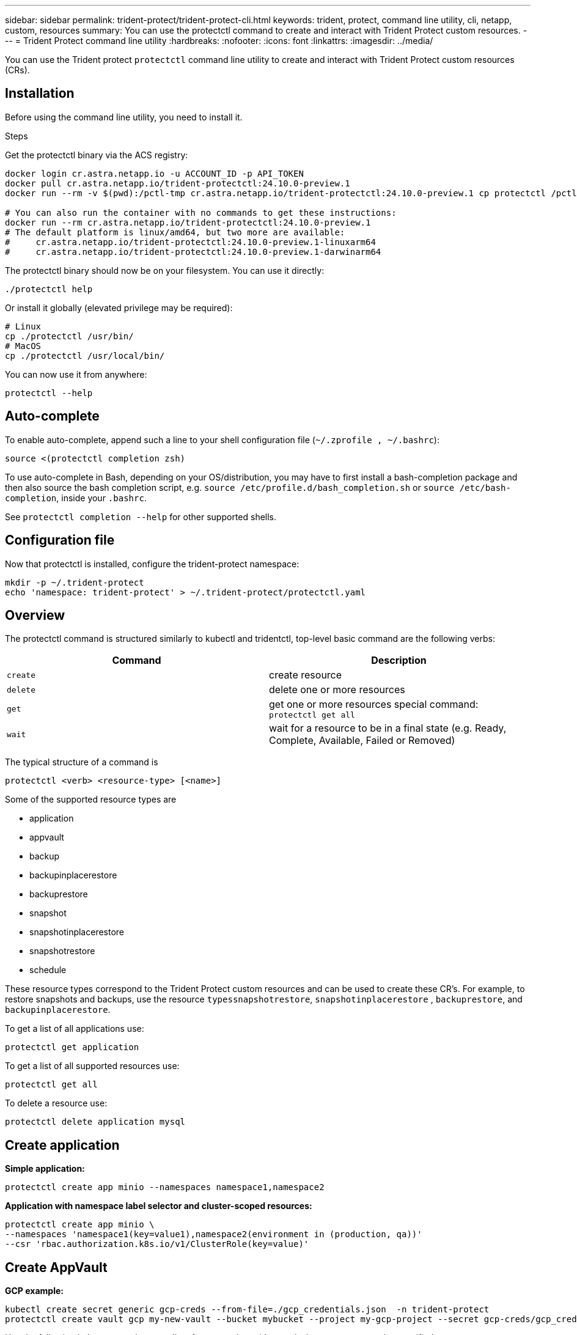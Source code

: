 ---
sidebar: sidebar
permalink: trident-protect/trident-protect-cli.html
keywords: trident, protect, command line utility, cli, netapp, custom, resources
summary: You can use the protectctl command to create and interact with Trident Protect custom resources.
---
= Trident Protect command line utility
:hardbreaks:
:nofooter:
:icons: font
:linkattrs:
:imagesdir: ../media/

[.lead]
You can use the Trident protect `protectctl` command line utility to create and interact with Trident Protect custom resources (CRs).

== Installation
Before using the command line utility, you need to install it.

.Steps
Get the protectctl binary via the ACS registry:
----
docker login cr.astra.netapp.io -u ACCOUNT_ID -p API_TOKEN
docker pull cr.astra.netapp.io/trident-protectctl:24.10.0-preview.1
docker run --rm -v $(pwd):/pctl-tmp cr.astra.netapp.io/trident-protectctl:24.10.0-preview.1 cp protectctl /pctl-tmp

# You can also run the container with no commands to get these instructions:
docker run --rm cr.astra.netapp.io/trident-protectctl:24.10.0-preview.1
# The default platform is linux/amd64, but two more are available:
#     cr.astra.netapp.io/trident-protectctl:24.10.0-preview.1-linuxarm64
#     cr.astra.netapp.io/trident-protectctl:24.10.0-preview.1-darwinarm64
----
The protectctl binary should now be on your filesystem. You can use it directly:
----
./protectctl help
----
Or install it globally (elevated privilege may be required):
----
# Linux
cp ./protectctl /usr/bin/
# MacOS
cp ./protectctl /usr/local/bin/
----
You can now use it from anywhere:
----
protectctl --help
----
== Auto-complete
To enable auto-complete, append such a line to your shell configuration file (`~/.zprofile , ~/.bashrc`):
----
source <(protectctl completion zsh)
----
To use auto-complete in Bash, depending on your OS/distribution, you may have to first install a bash-completion package and then also source the bash completion script, e.g. `source /etc/profile.d/bash_completion.sh` or `source /etc/bash-completion`, inside your `.bashrc`.

See `protectctl completion --help` for other supported shells.

== Configuration file
Now that protectctl is installed, configure the trident-protect namespace:
----
mkdir -p ~/.trident-protect
echo 'namespace: trident-protect' > ~/.trident-protect/protectctl.yaml
----
== Overview
The protectctl command is structured similarly to kubectl and tridentctl, top-level basic command are the following verbs:
[cols="2,2a" options="header"]
|===
| Command
| Description

| `create`
| create resource

| `delete`
| delete one or more resources

| `get`
| get one or more resources
special command: `protectctl get all`

| `wait` 
| wait for a resource to be in a final state (e.g. Ready, Complete, Available, Failed or Removed)
|===

The typical structure of a command is
----
protectctl <verb> <resource-type> [<name>]
----

Some of the supported resource types are

* application
* appvault
* backup
* backupinplacerestore
* backuprestore
* snapshot
* snapshotinplacerestore
* snapshotrestore
* schedule

These resource types correspond to the Trident Protect custom resources and can be used to create these CR’s. For example, to restore snapshots and backups, use the resource 
`typessnapshotrestore`, `snapshotinplacerestore` , `backuprestore`, and `backupinplacerestore`.

To get a list of all applications use:
----
protectctl get application
----

To get a list of all supported resources use:
----
protectctl get all
----

To delete a resource use:
----
protectctl delete application mysql
----

== Create application

*Simple application:*
----
protectctl create app minio --namespaces namespace1,namespace2
----

*Application with namespace label selector and cluster-scoped resources:*
----
protectctl create app minio \
--namespaces 'namespace1(key=value1),namespace2(environment in (production, qa))' 
--csr 'rbac.authorization.k8s.io/v1/ClusterRole(key=value)'
----

== Create AppVault
 
*GCP example:*
----
kubectl create secret generic gcp-creds --from-file=./gcp_credentials.json  -n trident-protect
protectctl create vault gcp my-new-vault --bucket mybucket --project my-gcp-project --secret gcp-creds/gcp_credentials.json
----

Use the following help command to get a list of supported providers and what arguments can be specified:
----
protectctl create appvault -help
protectctl create appvault azure -help
----

Please see section link:trident-protect-appvault-custom-resources.html[AppVault custom resources] for examples for provider-specific secrets.

== Create backup
----
protectctl create backup mybackup --appvault my-new-vault --app minio
----

== Restore backup
Restore backup using existing Backup CR:
----
protectctl create backuprestore minio2 minio:minio2 -backup mybackup
----

Restore backup without existing Backup CR, e.g. in a disaster recovery scenario (AppVault pointing to the bucket must exist):
----
protectctl create backuprestore minio2 minio:minio2 --path minio_c22fe644-2606-4630-93ab-6319e1640b18/backups/mybackup_42e753bd-47ec-4f92-9282-bd65910ac064 --appvault  my-new-vault 
----

[NOTE]
====
The value for the `--path` parameter can be found in the backup CR field `appArchivePath`, or using the AppVault browser.
====

Restoring a backup (in-place) with a resource filter would look like this:
----
protectctl create backupinplacerestore restore1 --backup mybackup --resource-filter-include '[{"Kind":"PersistentVolumeClaim"}]'
----

The resource filter can be specified either as -include or -exclude filter, the argument is a list of resource matchers in JSON format. A full example of what a single resource matcher can look like:
----
{"Group":"apps","Kind":"Deployment","Version":"v1","Names":["my-deployment"],"Namespaces":["my-namespace"],"LabelSelectors":["app=my-app"]}
----

For normal restore (not in-place) a storage class mapping can be specified as a comma-separated list:
----
--storageclass-mapping source-class1:target-class1,source-class2:target-class2
----

== AppVault browser

To see the content of an AppVault:
----
protectctl get appvaultcontent gcp-vault --show-resources all
----

*Example output*:
----
+-------------+-------+----------+-----------------------------+---------------------------+
|   CLUSTER   |  APP  |   TYPE   |            NAME             |         TIMESTAMP         |
+-------------+-------+----------+-----------------------------+---------------------------+
|             | mysql | snapshot | mysnap                      | 2024-08-09 21:02:11 (UTC) |
| production1 | mysql | snapshot | hourly-e7db6-20240815180300 | 2024-08-15 18:03:06 (UTC) |
| production1 | mysql | snapshot | hourly-e7db6-20240815190300 | 2024-08-15 19:03:06 (UTC) |
| production1 | mysql | snapshot | hourly-e7db6-20240815200300 | 2024-08-15 20:03:06 (UTC) |
| production1 | mysql | backup   | hourly-e7db6-20240815180300 | 2024-08-15 18:04:25 (UTC) |
| production1 | mysql | backup   | hourly-e7db6-20240815190300 | 2024-08-15 19:03:30 (UTC) |
| production1 | mysql | backup   | hourly-e7db6-20240815200300 | 2024-08-15 20:04:21 (UTC) |
| production1 | mysql | backup   | mybackup5                   | 2024-08-09 22:25:13 (UTC) |
|             | mysql | backup   | mybackup                    | 2024-08-09 21:02:52 (UTC) |
+-------------+-------+----------+-----------------------------+---------------------------+ 
----
To see the AppVaultPath for each resource, use `flag --show-paths`.

The cluster name in the first column of the table is only available if a cluster name was specified in the trident protect helm installation, e.g. using `--set clusterName=production1`. 
